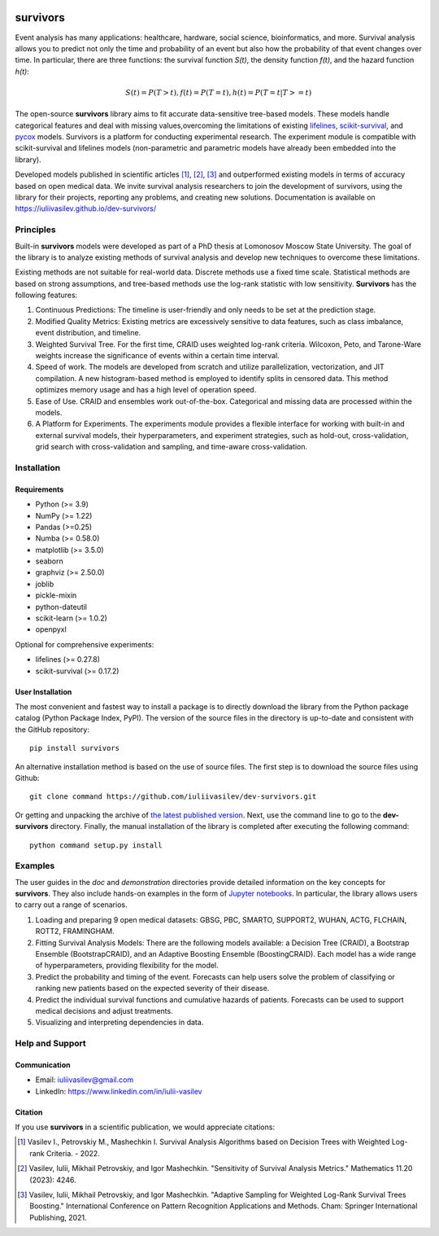 .. -*- mode: rst -*-

|Price| |License| |PyPi|_ |DOI|_

.. |Price| image:: https://img.shields.io/badge/price-FREE-0098f7.svg
   :target: https://github.com/iuliivasilev/dev-survivors/blob/master/LICENSE

.. |PyPi| image:: https://img.shields.io/pypi/v/survivors
.. _PyPi: https://pypi.org/project/survivors/

.. |License| image:: https://img.shields.io/badge/license-BSD%203--Clause-blue.svg
   :target: https://github.com/iuliivasilev/dev-survivors/blob/master/LICENSE

.. |DOI| image:: https://zenodo.org/badge/DOI/10.5281/zenodo.10649986.svg
.. _DOI: https://zenodo.org/doi/10.5281/zenodo.10649777

=========
survivors
=========

Event analysis has many applications: healthcare, hardware, social science, bioinformatics, and more. Survival analysis allows you to predict not only the time and probability of an event but also how the probability of that event changes over time.
In particular, there are three functions: the survival function *S(t)*, the density function *f(t)*, and the hazard function *h(t)*:

.. math::
    S(t)=P(T>t), f(t)=P(T=t), h(t)=P(T=t|T>=t)

The open-source **survivors** library aims to fit accurate data-sensitive tree-based models. 
These models handle categorical features and deal with missing values,overcoming the limitations of existing `lifelines <https://github.com/lifelines/lifelines?ysclid=lta0m13i2b832399887>`_, `scikit-survival <https://github.com/sebp/scikit-survival>`_, and `pycox <https://github.com/havakv/pycox>`_ models.
Survivors is a platform for conducting experimental research. The experiment module is compatible with scikit-survival and lifelines models (non-parametric and parametric models have already been embedded into the library).

Developed models published in scientific articles [1]_, [2]_, [3]_ and outperformed existing models in terms of accuracy based on open medical data. We invite survival analysis researchers to join the development of survivors, using the library for their projects, reporting any problems, and creating new solutions.
Documentation is available on https://iuliivasilev.github.io/dev-survivors/

Principles
-----------

Built-in **survivors** models were developed as part of a PhD thesis at Lomonosov Moscow State University. The goal of the library is to analyze existing methods of survival analysis and develop new techniques to overcome these limitations.

Existing methods are not suitable for real-world data. Discrete methods use a fixed time scale. Statistical methods are based on strong assumptions, and tree-based methods use the log-rank statistic with low sensitivity.
**Survivors** has the following features:

1. Continuous Predictions: The timeline is user-friendly and only needs to be set at the prediction stage.
2. Modified Quality Metrics: Existing metrics are excessively sensitive to data features, such as class imbalance, event distribution, and timeline.
3. Weighted Survival Tree. For the first time, CRAID uses weighted log-rank criteria. Wilcoxon, Peto, and Tarone-Ware weights increase the significance of events within a certain time interval.
4. Speed of work. The models are developed from scratch and utilize parallelization, vectorization, and JIT compilation. A new histogram-based method is employed to identify splits in censored data. This method optimizes memory usage and has a high level of operation speed.
5. Ease of Use. CRAID and ensembles work out-of-the-box. Categorical and missing data are processed within the models.
6. A Platform for Experiments. The experiments module provides a flexible interface for working with built-in and external survival models, their hyperparameters, and experiment strategies, such as hold-out, cross-validation, grid search with cross-validation and sampling, and time-aware cross-validation.

Installation
------------

Requirements
~~~~~~~~~~~~

- Python (>= 3.9)
- NumPy (>= 1.22)
- Pandas (>=0.25)
- Numba (>= 0.58.0)
- matplotlib (>= 3.5.0)
- seaborn
- graphviz (>= 2.50.0)
- joblib
- pickle-mixin
- python-dateutil
- scikit-learn (>= 1.0.2)
- openpyxl

Optional for comprehensive experiments:

- lifelines (>= 0.27.8)
- scikit-survival (>= 0.17.2)

User Installation
~~~~~~~~~~~~~~~~~

The most convenient and fastest way to install a package is to directly download the library from the Python package catalog (Python Package Index, PyPI).
The version of the source files in the directory is up-to-date and consistent with the GitHub repository::

  pip install survivors

An alternative installation method is based on the use of source files. 
The first step is to download the source files using Github::

  git clone command https://github.com/iuliivasilev/dev-survivors.git

Or getting and unpacking the archive of `the latest published version <https://github.com/iuliivasilev/dev-survivors/releases/>`_. Next, use the command line to go to the **dev-survivors** directory. Finally, the manual installation of the library is completed after executing the following command::

  python command setup.py install


Examples
------------

The user guides in the *doc* and *demonstration* directories provide detailed information on the key concepts for **survivors**. 
They also include hands-on examples in the form of `Jupyter notebooks <https://jupyter.org/>`_.
In particular, the library allows users to carry out a range of scenarios.

1. Loading and preparing 9 open medical datasets: GBSG, PBC, SMARTO, SUPPORT2, WUHAN, ACTG, FLCHAIN, ROTT2, FRAMINGHAM.
2. Fitting Survival Analysis Models: There are the following models available: a Decision Tree (CRAID), a Bootstrap Ensemble (BootstrapCRAID), and an Adaptive Boosting Ensemble (BoostingCRAID). Each model has a wide range of hyperparameters, providing flexibility for the model.
3. Predict the probability and timing of the event. Forecasts can help users solve the problem of classifying or ranking new patients based on the expected severity of their disease. 
4. Predict the individual survival functions and cumulative hazards of patients. Forecasts can be used to support medical decisions and adjust treatments.
5. Visualizing and interpreting dependencies in data.

Help and Support
----------------

Communication
~~~~~~~~~~~~~

- Email: iuliivasilev@gmail.com
- LinkedIn: https://www.linkedin.com/in/iulii-vasilev


Citation
~~~~~~~~~~

If you use **survivors** in a scientific publication, we would appreciate citations:

.. [1] Vasilev I., Petrovskiy M., Mashechkin I. Survival Analysis Algorithms based on Decision Trees with Weighted Log-rank Criteria. - 2022.

.. [2] Vasilev, Iulii, Mikhail Petrovskiy, and Igor Mashechkin. "Sensitivity of Survival Analysis Metrics." Mathematics 11.20 (2023): 4246.

.. [3] Vasilev, Iulii, Mikhail Petrovskiy, and Igor Mashechkin. "Adaptive Sampling for Weighted Log-Rank Survival Trees Boosting." International Conference on Pattern Recognition Applications and Methods. Cham: Springer International Publishing, 2021.

.. _survival analysis: https://en.wikipedia.org/wiki/Survival_analysis
